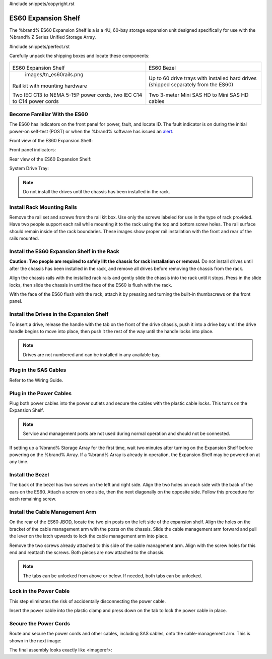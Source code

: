 #include snippets/copyright.rst

.. index:: ES60 Expansion Shelf
.. _ES60 Expansion Shelf:

ES60 Expansion Shelf
--------------------

The %brand% ES60 Expansion Shelf is a is a 4U, 60-bay storage
expansion unit designed specifically for use with the %brand% Z Series
Unified Storage Array.


#include snippets/perfect.rst


.. index:: ES60 Expansion Shelf Contents

Carefully unpack the shipping boxes and locate these components:


.. tabularcolumns:: |>{\RaggedRight}p{\dimexpr 0.5\linewidth-2\tabcolsep}
                    |>{\RaggedRight}p{\dimexpr 0.5\linewidth-2\tabcolsep}|

.. table::
   :class: longtable

   +--------------------------------------------+---------------------------------------------+
   | .. image:: images/tn_es60bare.png          | .. image:: images/tn_es60bezel.png          |
   |                                            |                                             |
   | ES60 Expansion Shelf                       | ES60 Bezel                                  |
   +--------------------------------------------+---------------------------------------------+
   |   images/tn_es60rails.png                  | .. image:: images/tn_es60drivetray.png      |
   |                                            |                                             |
   | Rail kit with mounting hardware            | Up to 60 drive trays with installed hard    |
   |                                            | drives (shipped separately from the ES60)   |
   +--------------------------------------------+---------------------------------------------+
   | .. image:: images/tn_es60powercords.png    | .. image:: images/tn_sascables_minihd.png   |
   |                                            |                                             |
   | Two IEC C13 to NEMA 5-15P power cords,     | Two 3-meter Mini SAS HD to Mini SAS HD      |
   | two IEC C14 to C14 power cords             | cables                                      |
   +--------------------------------------------+---------------------------------------------+


.. index:: Become Familiar with the ES60
.. _Become Familiar with the ES60:

Become Familiar With the ES60
~~~~~~~~~~~~~~~~~~~~~~~~~~~~~

The ES60 has indicators on the front panel for power, fault, and locate
ID. The fault indicator is on during the initial power-on self-test
(POST) or when the %brand% software has issued an
`alert
<https://support.ixsystems.com/truenasguide/tn_options.html#alert>`__.


Front view of the ES60 Expansion Shelf:

.. image:: images/tn_es60.png


Front panel indicators:

.. image:: images/tn_es60indicators.png


Rear view of the ES60 Expansion Shelf:

.. image:


System Drive Tray:

.. image:


.. note:: Do not install the drives until the chassis has been
   installed in the rack.



Install Rack Mounting Rails
~~~~~~~~~~~~~~~~~~~~~~~~~~~

Remove the rail set and screws from the rail kit box. Use only the
screws labeled for use in the type of rack provided. Have two people
support each rail while mounting it to the rack using the top and
bottom screw holes. The rail surface should remain inside of the rack
boundaries. These images show proper rail installation with the front
and rear of the rails mounted.

.. image:

   Front View

.. image:

   Rear View

.. image:

   Side View, No Rail

.. image:

   Side View, Rail Mounted

.. image:

   Rack Rail, Front

.. image:

   Rack Rail, Rear



Install the ES60 Expansion Shelf in the Rack
~~~~~~~~~~~~~~~~~~~~~~~~~~~~~~~~~~~~~~~~~~~~

**Caution: Two people are required to safely lift the chassis for rack
installation or removal.** Do not install drives until after the
chassis has been installed in the rack, and remove all drives before
removing the chassis from the rack.

Align the chassis rails with the installed rack rails and gently slide
the chassis into the rack until it stops. Press in the slide locks,
then slide the chassis in until the face of the ES60 is flush with the
rack.


.. image:


With the face of the ES60 flush with the rack, attach it by pressing and
turning the built-in thumbscrews on the front panel.


.. image:


Install the Drives in the Expansion Shelf
~~~~~~~~~~~~~~~~~~~~~~~~~~~~~~~~~~~~~~~~~

To insert a drive, release the handle with the tab on the front of the
drive chassis, push it into a drive bay until the drive handle begins
to move into place, then push it the rest of the way until the handle
locks into place.


.. image:


.. note:: Drives are not numbered and can be installed in any
   available bay.



Plug in the SAS Cables
~~~~~~~~~~~~~~~~~~~~~~

Refer to the Wiring Guide.

.. REF Wiring Guide IMAGE



Plug in the Power Cables
~~~~~~~~~~~~~~~~~~~~~~~~

Plug both power cables into the power outlets and secure the cables
with the plastic cable locks. This turns on the Expansion Shelf.


.. note::  Service and management ports are not used during normal
   operation and should not be connected.


.. image:

If setting up a %brand% Storage Array for the first time, wait
two minutes after turning on the Expansion Shelf before powering on the
%brand% Array. If a %brand% Array is already in operation, the Expansion
Shelf may be powered on at any time.



Install the Bezel
~~~~~~~~~~~~~~~~~

The back of the bezel has two screws on the left and right side. Align
the two holes on each side with the back of the ears on the ES60. Attach
a screw on one side, then the next diagonally on the opposite side.
Follow this procedure for each remaining screw.

.. image:



Install the Cable Management Arm
~~~~~~~~~~~~~~~~~~~~~~~~~~~~~~~~

On the rear of the ES60 JBOD, locate the two pin posts on the left
side of the expansion shelf. Align the holes on the bracket of the
cable management arm with the posts on the chassis. Slide the cable
management arm forward and pull the lever on the latch upwards to lock
the cable management arm into place.

.. image:


Remove the two screws already attached to this side of the cable
management arm. Align with the screw holes for this end and reattach the
screws. Both pieces are now attached to the chassis.

.. image:


.. note:: The tabs can be unlocked from above or below. If needed, both
   tabs can be unlocked.


.. image:



Lock in the Power Cable
~~~~~~~~~~~~~~~~~~~~~~~

This step eliminates the risk of accidentally disconnecting the power
cable.


.. image:


Insert the power cable into the plastic clamp and press down on the
tab to lock the power cable in place.


.. image:


Secure the Power Cords
~~~~~~~~~~~~~~~~~~~~~~

Route and secure the power cords and other cables, including SAS cables,
onto the cable-management arm. This is shown in the next image:


.. image:


The final assembly looks exactly like <imageref>:


.. image:

